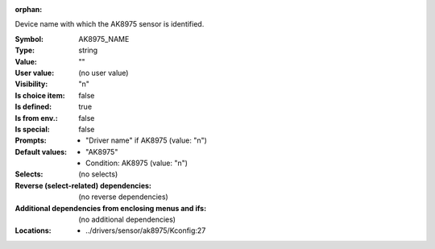 :orphan:

.. title:: AK8975_NAME

.. option:: CONFIG_AK8975_NAME:
.. _CONFIG_AK8975_NAME:

Device name with which the AK8975 sensor is identified.



:Symbol:           AK8975_NAME
:Type:             string
:Value:            ""
:User value:       (no user value)
:Visibility:       "n"
:Is choice item:   false
:Is defined:       true
:Is from env.:     false
:Is special:       false
:Prompts:

 *  "Driver name" if AK8975 (value: "n")
:Default values:

 *  "AK8975"
 *   Condition: AK8975 (value: "n")
:Selects:
 (no selects)
:Reverse (select-related) dependencies:
 (no reverse dependencies)
:Additional dependencies from enclosing menus and ifs:
 (no additional dependencies)
:Locations:
 * ../drivers/sensor/ak8975/Kconfig:27